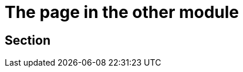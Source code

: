 = The page in the other module
:description: a description
:page-aliases: ROOT:oldpagename.adoc

[#anchor]
== Section

